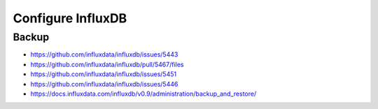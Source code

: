 ==================
Configure InfluxDB
==================

Backup
------
- https://github.com/influxdata/influxdb/issues/5443
- https://github.com/influxdata/influxdb/pull/5467/files
- https://github.com/influxdata/influxdb/issues/5451
- https://github.com/influxdata/influxdb/issues/5446
- https://docs.influxdata.com/influxdb/v0.9/administration/backup_and_restore/
